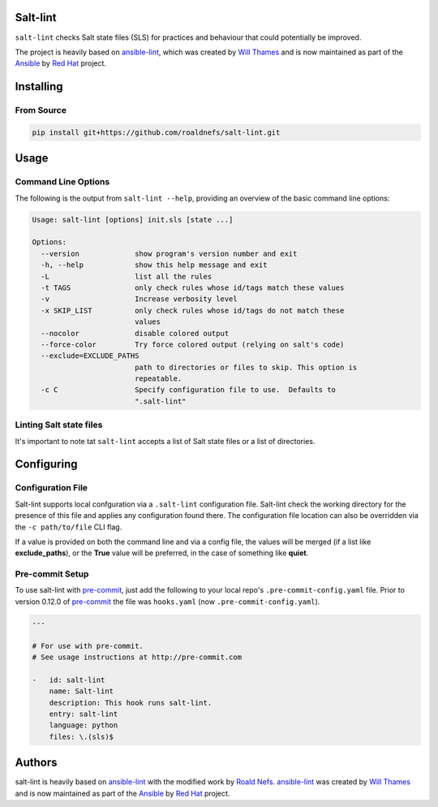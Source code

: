 Salt-lint
=========

``salt-lint`` checks Salt state files (SLS) for practices and behaviour that could
potentially be improved.

The project is heavily based on `ansible-lint`_, which was created by `Will Thames`_ and is now maintained as part of the `Ansible`_ by `Red Hat`_ project.

Installing
==========

From Source
-----------

.. code-block:: bash

    pip install git+https://github.com/roaldnefs/salt-lint.git

Usage
=====

Command Line Options
--------------------

The following is the output from ``salt-lint --help``, providing an overview of the basic command line options:

.. code-block:: bash

    Usage: salt-lint [options] init.sls [state ...]

    Options:
      --version             show program's version number and exit
      -h, --help            show this help message and exit
      -L                    list all the rules
      -t TAGS               only check rules whose id/tags match these values
      -v                    Increase verbosity level
      -x SKIP_LIST          only check rules whose id/tags do not match these
                            values
      --nocolor             disable colored output
      --force-color         Try force colored output (relying on salt's code)
      --exclude=EXCLUDE_PATHS
                            path to directories or files to skip. This option is
                            repeatable.
      -c C                  Specify configuration file to use.  Defaults to
                            ".salt-lint"

Linting Salt state files
------------------------

It's important to note tat ``salt-lint`` accepts a list of Salt state files or a list of directories.

Configuring
===========

Configuration File
------------------

Salt-lint supports local confguration via a ``.salt-lint`` configuration file. Salt-lint check the working directory for the presence of this file and applies any configuration found there. The configuration file location can also be overridden via the ``-c path/to/file`` CLI flag.

If a value is provided on both the command line and via a config file, the values will be merged (if a list like **exclude_paths**), or the **True** value will be preferred, in the case of something like **quiet**.

Pre-commit Setup
----------------

To use salt-lint with `pre-commit`_,  just add the following to your local repo's ``.pre-commit-config.yaml`` file. Prior to version 0.12.0 of `pre-commit`_ the file was ``hooks.yaml`` (now ``.pre-commit-config.yaml``).

.. code-block:: yaml

    ---

    # For use with pre-commit.
    # See usage instructions at http://pre-commit.com

    -   id: salt-lint
        name: Salt-lint
        description: This hook runs salt-lint.
        entry: salt-lint
        language: python
        files: \.(sls)$


Authors
=======

salt-lint is heavily based on `ansible-lint`_ with the modified work by `Roald Nefs`_. `ansible-lint`_ was created by `Will Thames`_ and is now maintained as part of the `Ansible`_ by `Red Hat`_ project.

.. _pre-commit: https://pre-commit.com
.. _ansible-lint: https://github.com/ansible/ansible-lint 
.. _Roald Nefs: https://github.com/roaldnefs
.. _Will Thames: https://github.com/willthames
.. _Ansible: https://ansible.com
.. _Red Hat: https://redhat.com
